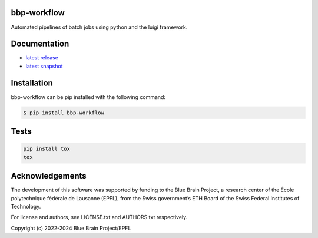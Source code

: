bbp-workflow
============

Automated pipelines of batch jobs using python and the luigi framework.


Documentation
=============

* `latest release <https://bbp-workflow.readthedocs.io/en/stable/>`_
* `latest snapshot <https://bbp-workflow.readthedocs.io/en/latest/>`_

Installation
============

bbp-workflow can be pip installed with the following command:

.. code-block:: bash

    $ pip install bbp-workflow

Tests
=====

.. code-block:: bash

    pip install tox
    tox

Acknowledgements
================

The development of this software was supported by funding to the Blue Brain Project, a research center of the École polytechnique fédérale de Lausanne (EPFL), from the Swiss government’s ETH Board of the Swiss Federal Institutes of Technology.

For license and authors, see LICENSE.txt and AUTHORS.txt respectively.

Copyright (c) 2022-2024 Blue Brain Project/EPFL
